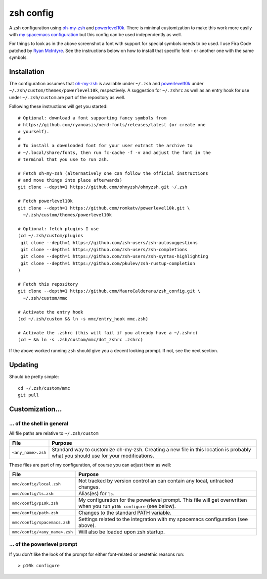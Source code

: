 ----------
zsh config
----------

A zsh configuration using `oh-my-zsh <https://ohmyz.sh/>`_ and `powerlevel10k
<https://github.com/romkatv/powerlevel10k>`_. There is minimal customization to
make this work more easily with
`my spacemacs configuration <https://github.com/MauroCalderara/spacemacs_config.git>`_
but this config can be used independently as well.

.. image:: https://github.com/MauroCalderara/zsh_config/raw/master/docs/screenshot.png

For things to look as in the above screenshot a font with support for special
symbols needs to be used. I use Fira Code patched by
`Ryan McIntyre <https://github.com/ryanoasis/nerd-fonts>`_. See the instructions
below on how to install that specific font - or another one with the same symbols.

Installation
-------------

The configuration assumes that `oh-my-zsh <https://ohmyz.sh/>`_ is available
under ``~/.zsh`` and `powerlevel10k <https://github.com/romkatv/powerlevel10k>`_
under ``~/.zsh/custom/themes/powerlevel10k``, respectively. A suggestion for
``~/.zshrc`` as well as an entry hook for use under ``~/.zsh/custom`` are part
of the repository as well.

Following these instructions will get you started::

   # Optional: download a font supporting fancy symbols from
   # https://github.com/ryanoasis/nerd-fonts/releases/latest (or create one
   # yourself).
   #
   # To install a downloaded font for your user extract the archive to
   # ~/.local/share/fonts, then run fc-cache -f -v and adjust the font in the
   # terminal that you use to run zsh.
   
   # Fetch oh-my-zsh (alternatively one can follow the official instructions
   # and move things into place afterwards)
   git clone --depth=1 https://github.com/ohmyzsh/ohmyzsh.git ~/.zsh
   
   # Fetch powerlevel10k
   git clone --depth=1 https://github.com/romkatv/powerlevel10k.git \
     ~/.zsh/custom/themes/powerlevel10k

   # Optional: fetch plugins I use
   (cd ~/.zsh/custom/plugins
    git clone --depth=1 https://github.com/zsh-users/zsh-autosuggestions
    git clone --depth=1 https://github.com/zsh-users/zsh-completions
    git clone --depth=1 https://github.com/zsh-users/zsh-syntax-highlighting
    git clone --depth=1 https://github.com/pkulev/zsh-rustup-completion
   )

   # Fetch this repository
   git clone --depth=1 https://github.com/MauroCalderara/zsh_config.git \
     ~/.zsh/custom/mmc
   
   # Activate the entry hook
   (cd ~/.zsh/custom && ln -s mmc/entry_hook mmc.zsh)
   
   # Activate the .zshrc (this will fail if you already have a ~/.zshrc)
   (cd ~ && ln -s .zsh/custom/mmc/dot_zshrc .zshrc)

If the above worked running ``zsh`` should give you a decent looking prompt. If
not, see the next section.


Updating
--------

Should be pretty simple::

   cd ~/.zsh/custom/mmc
   git pull


Customization...
-------------------

... of the shell in general
~~~~~~~~~~~~~~~~~~~~~~~~~~~

All file paths are relative to ``~/.zsh/custom``

+-----------------------------+--------------------------------------------+
| File                        | Purpose                                    |
+=============================+============================================+
| ``<any_name>.zsh``          | Standard way to customize oh-my-zsh.       |
|                             | Creating a new file in this location is    |
|                             | probably what you should use for your      |
|                             | modifications.                             |
+-----------------------------+--------------------------------------------+

These files are part of my configuration, of course you can adjust them as well:

+-------------------------------+-------------------------------------------+
| File                          | Purpose                                   |
+===============================+===========================================+
| ``mmc/config/local.zsh``      | Not tracked by version control an can     |
|                               | contain any local, untracked changes.     |
+-------------------------------+-------------------------------------------+
| ``mmc/config/ls.zsh``         | Alias(es) for ``ls``.                     |
+-------------------------------+-------------------------------------------+
| ``mmc/config/p10k.zsh``       | My configuration for the powerlevel       |
|                               | prompt. This file will get overwritten    |
|                               | when you run ``p10k configure`` (see      |
|                               | below).                                   |
+-------------------------------+-------------------------------------------+
| ``mmc/config/path.zsh``       | Changes to the standard PATH variable.    |
+-------------------------------+-------------------------------------------+
| ``mmc/config/spacemacs.zsh``  | Settings related to the integration with  |
|                               | my spacemacs configuration (see above).   |
+-------------------------------+-------------------------------------------+
| ``mmc/config/<any_name>.zsh`` | Will also be loaded upon zsh startup.     |
+-------------------------------+-------------------------------------------+


... of the powerlevel prompt
~~~~~~~~~~~~~~~~~~~~~~~~~~~

If you don't like the look of the prompt for either font-related or aestethic
reasons run::

   > p10k configure

